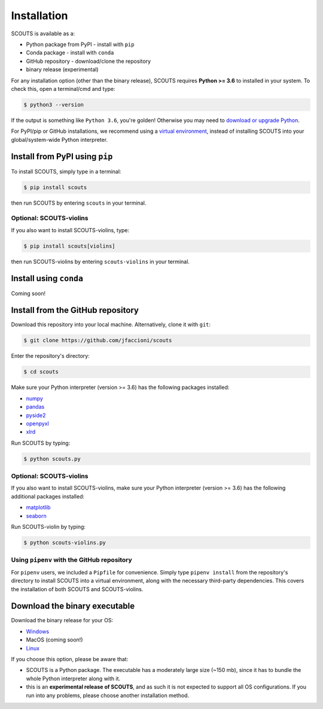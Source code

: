 Installation
============
SCOUTS is available as a:


* Python package from PyPI - install with ``pip``
* Conda package - install with ``conda``
* GitHub repository - download/clone the repository
* binary release (experimental)

For any installation option (other than the binary release), SCOUTS requires **Python >= 3.6** to installed in your system. To check this, open a terminal/cmd and type:

.. code-block::

   $ python3 --version

If the output is something like ``Python 3.6``\ , you're golden! Otherwise you may need to `download or upgrade Python <https://www.python.org/>`_.

For PyPI/pip or GitHub installations, we recommend using a `virtual environment <https://docs.python.org/3/tutorial/venv.html>`_\ , instead of installing SCOUTS into your global/system-wide Python interpreter.

Install from PyPI using ``pip``
-------------------------------
To install SCOUTS, simply type in a terminal:

.. code-block::

   $ pip install scouts

then run SCOUTS by entering ``scouts`` in your terminal.

Optional: SCOUTS-violins
^^^^^^^^^^^^^^^^^^^^^^^^
If you also want to install SCOUTS-violins, type:

.. code-block::

   $ pip install scouts[violins]

then run SCOUTS-violins by entering ``scouts-violins`` in your terminal.

Install using ``conda``
-----------------------
Coming soon!

Install from the GitHub repository
----------------------------------
Download this repository into your local machine. Alternatively, clone it with ``git``\ :

.. code-block::

   $ git clone https://github.com/jfaccioni/scouts

Enter the repository's directory:

.. code-block::

   $ cd scouts

Make sure your Python interpreter (version >= 3.6) has the following packages installed:

* `numpy <http://www.numpy.org/>`_
* `pandas <https://pandas.pydata.org/>`_
* `pyside2 <https://wiki.qt.io/Qt_for_Python>`_
* `openpyxl <https://openpyxl.readthedocs.io/en/stable/>`_
* `xlrd <https://xlrd.readthedocs.io/en/latest/>`_

Run SCOUTS by typing:

.. code-block::

   $ python scouts.py

Optional: SCOUTS-violins
^^^^^^^^^^^^^^^^^^^^^^^^
If you also want to install SCOUTS-violins, make sure your Python interpreter (version >= 3.6) has the following additional packages installed:


* `matplotlib <https://matplotlib.org/>`_
* `seaborn <https://seaborn.pydata.org/>`_

Run SCOUTS-violin by typing:

.. code-block::

   $ python scouts-violins.py

Using ``pipenv`` with the GitHub repository
^^^^^^^^^^^^^^^^^^^^^^^^^^^^^^^^^^^^^^^^^^^
For ``pipenv`` users, we included a ``Pipfile`` for convenience. Simply type ``pipenv install`` from the repository's directory to install SCOUTS into a virtual environment, along with the necessary third-party dependencies. This covers the installation of both SCOUTS and SCOUTS-violins.

Download the binary executable
------------------------------
Download the binary release for your OS:

* `Windows <https://github.com/jfaccioni/scouts/releases/tag/v0.0.1-alpha>`_
* MacOS (coming soon!)
* `Linux <https://github.com/jfaccioni/scouts/releases/tag/v0.1.3-alpha>`_

If you choose this option, please be aware that:

* SCOUTS is a Python package. The executable has a moderately large size (~150 mb), since it has to bundle the whole Python interpreter along with it.
* this is an **experimental release of SCOUTS**\ , and as such it is not expected to support all OS configurations. If you run into any problems, please choose another installation method.
